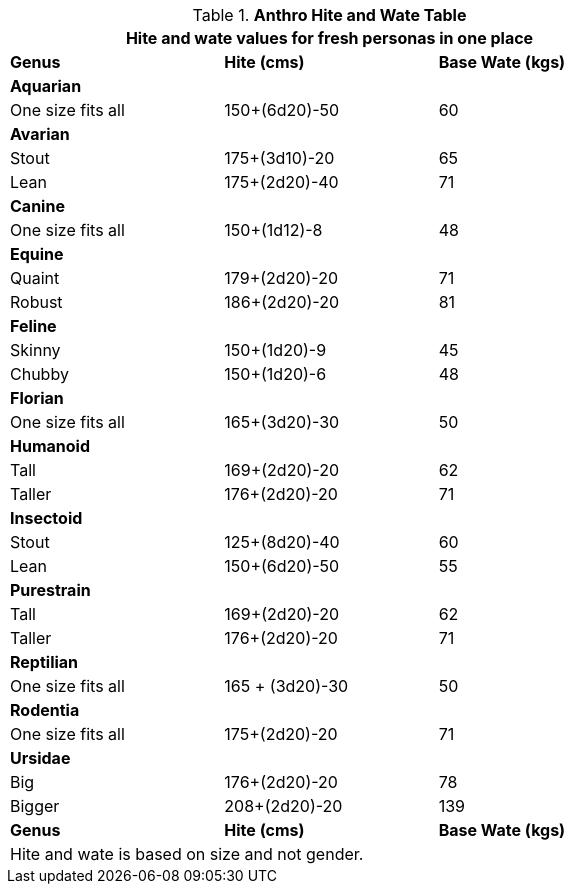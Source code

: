 .*Anthro Hite and Wate Table*
[width="75%",cols="<,^,^",frame="all"]
|===
3+<|Hite and wate values for fresh personas in one place

s|Genus
s|Hite (cms)
s|Base Wate (kgs)

3+<s|Aquarian
|One size fits all
|150+(6d20)-50
|60

3+<s|Avarian
|Stout
|175+(3d10)-20
|65

|Lean
|175+(2d20)-40
|71

3+<s|Canine
|One size fits all
|150+(1d12)-8
|48

3+<s|Equine
|Quaint
|179+(2d20)-20
|71

|Robust
|186+(2d20)-20
|81

3+<s|Feline
|Skinny
|150+(1d20)-9
|45

|Chubby
|150+(1d20)-6
|48

3+<s|Florian
|One size fits all
|165+(3d20)-30
|50

3+<s|Humanoid
|Tall
|169+(2d20)-20
|62

|Taller
|176+(2d20)-20
|71

3+<s|Insectoid
|Stout
|125+(8d20)-40
|60

|Lean
|150+(6d20)-50
|55

3+<s|Purestrain
|Tall
|169+(2d20)-20
|62

|Taller
|176+(2d20)-20
|71

3+<s|Reptilian
|One size fits all
|165 + (3d20)-30
|50
	
3+<s|Rodentia
|One size fits all
|175+(2d20)-20
|71

3+<s|Ursidae
|Big
|176+(2d20)-20
|78

|Bigger
|208+(2d20)-20
|139

s|Genus
s|Hite (cms)
s|Base Wate (kgs)
3+<|Hite and wate is based on size and not gender. 
|===








